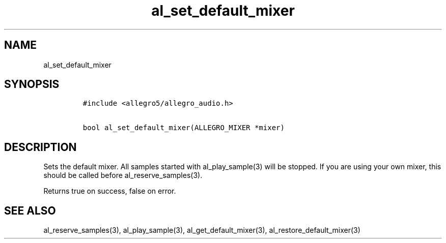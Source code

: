 .TH al_set_default_mixer 3 "" "Allegro reference manual"
.SH NAME
.PP
al_set_default_mixer
.SH SYNOPSIS
.IP
.nf
\f[C]
#include\ <allegro5/allegro_audio.h>

bool\ al_set_default_mixer(ALLEGRO_MIXER\ *mixer)
\f[]
.fi
.SH DESCRIPTION
.PP
Sets the default mixer.
All samples started with al_play_sample(3) will be stopped.
If you are using your own mixer, this should be called before
al_reserve_samples(3).
.PP
Returns true on success, false on error.
.SH SEE ALSO
.PP
al_reserve_samples(3), al_play_sample(3), al_get_default_mixer(3),
al_restore_default_mixer(3)
